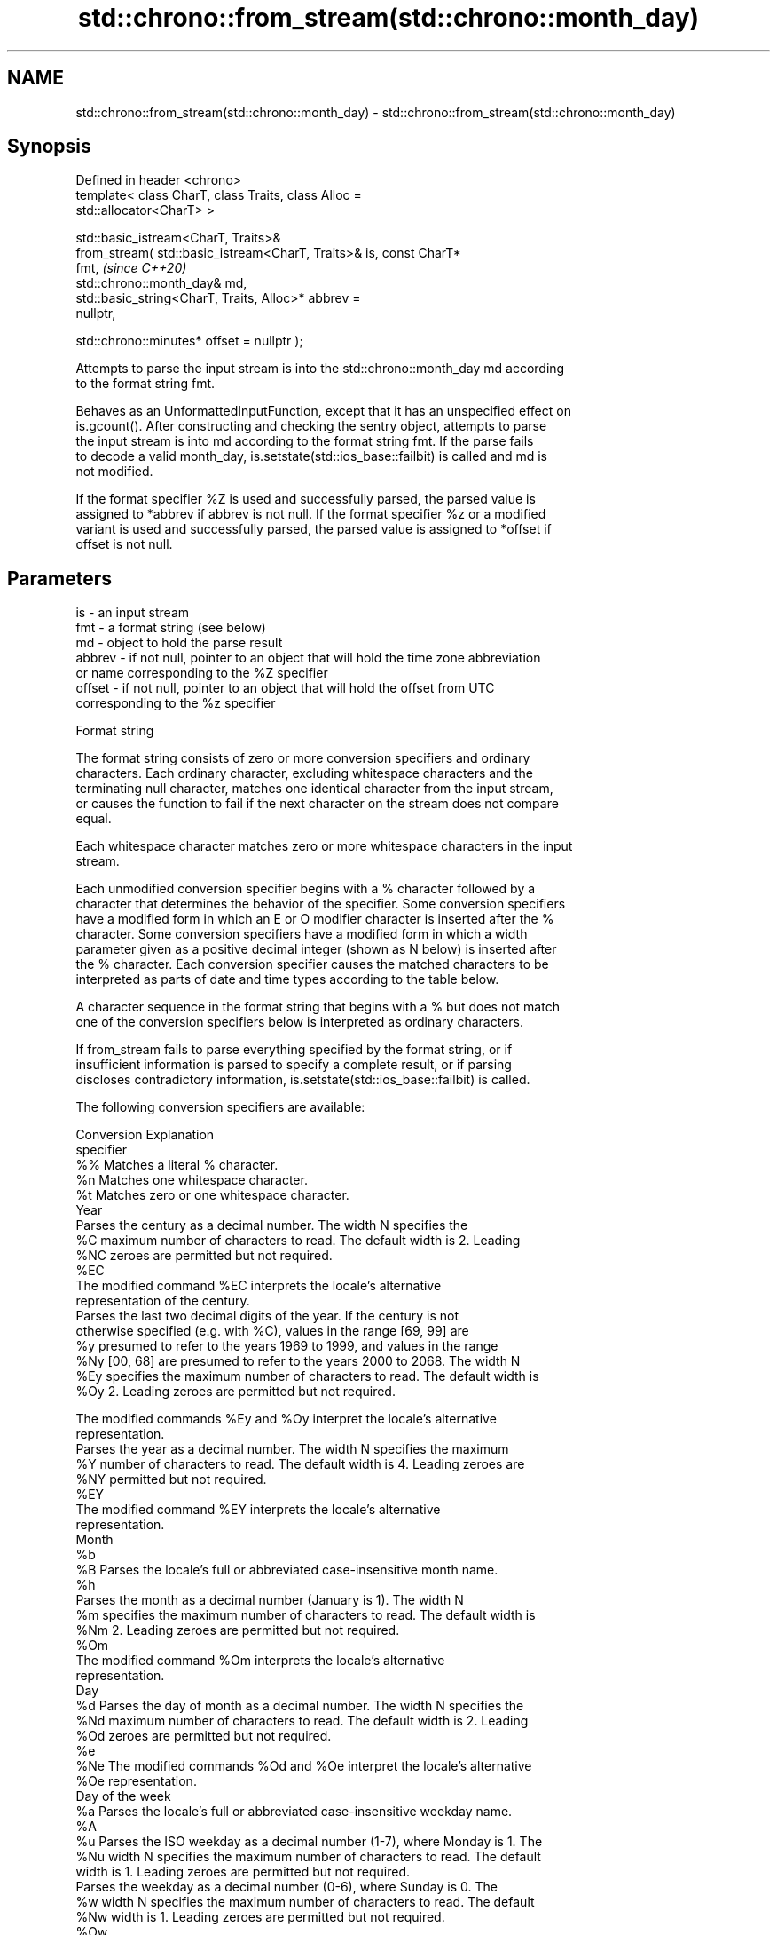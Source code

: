 .TH std::chrono::from_stream(std::chrono::month_day) 3 "2024.06.10" "http://cppreference.com" "C++ Standard Libary"
.SH NAME
std::chrono::from_stream(std::chrono::month_day) \- std::chrono::from_stream(std::chrono::month_day)

.SH Synopsis
   Defined in header <chrono>
   template< class CharT, class Traits, class Alloc =
   std::allocator<CharT> >

   std::basic_istream<CharT, Traits>&
       from_stream( std::basic_istream<CharT, Traits>& is, const CharT*
   fmt,                                                                   \fI(since C++20)\fP
                    std::chrono::month_day& md,
                    std::basic_string<CharT, Traits, Alloc>* abbrev =
   nullptr,

                    std::chrono::minutes* offset = nullptr );

   Attempts to parse the input stream is into the std::chrono::month_day md according
   to the format string fmt.

   Behaves as an UnformattedInputFunction, except that it has an unspecified effect on
   is.gcount(). After constructing and checking the sentry object, attempts to parse
   the input stream is into md according to the format string fmt. If the parse fails
   to decode a valid month_day, is.setstate(std::ios_base::failbit) is called and md is
   not modified.

   If the format specifier %Z is used and successfully parsed, the parsed value is
   assigned to *abbrev if abbrev is not null. If the format specifier %z or a modified
   variant is used and successfully parsed, the parsed value is assigned to *offset if
   offset is not null.

.SH Parameters

   is     - an input stream
   fmt    - a format string (see below)
   md     - object to hold the parse result
   abbrev - if not null, pointer to an object that will hold the time zone abbreviation
            or name corresponding to the %Z specifier
   offset - if not null, pointer to an object that will hold the offset from UTC
            corresponding to the %z specifier

   Format string

   The format string consists of zero or more conversion specifiers and ordinary
   characters. Each ordinary character, excluding whitespace characters and the
   terminating null character, matches one identical character from the input stream,
   or causes the function to fail if the next character on the stream does not compare
   equal.

   Each whitespace character matches zero or more whitespace characters in the input
   stream.

   Each unmodified conversion specifier begins with a % character followed by a
   character that determines the behavior of the specifier. Some conversion specifiers
   have a modified form in which an E or O modifier character is inserted after the %
   character. Some conversion specifiers have a modified form in which a width
   parameter given as a positive decimal integer (shown as N below) is inserted after
   the % character. Each conversion specifier causes the matched characters to be
   interpreted as parts of date and time types according to the table below.

   A character sequence in the format string that begins with a % but does not match
   one of the conversion specifiers below is interpreted as ordinary characters.

   If from_stream fails to parse everything specified by the format string, or if
   insufficient information is parsed to specify a complete result, or if parsing
   discloses contradictory information, is.setstate(std::ios_base::failbit) is called.

   The following conversion specifiers are available:

   Conversion                               Explanation
   specifier
       %%     Matches a literal % character.
       %n     Matches one whitespace character.
       %t     Matches zero or one whitespace character.
                                           Year
              Parses the century as a decimal number. The width N specifies the
       %C     maximum number of characters to read. The default width is 2. Leading
      %NC     zeroes are permitted but not required.
      %EC
              The modified command %EC interprets the locale's alternative
              representation of the century.
              Parses the last two decimal digits of the year. If the century is not
              otherwise specified (e.g. with %C), values in the range [69, 99] are
       %y     presumed to refer to the years 1969 to 1999, and values in the range
      %Ny     [00, 68] are presumed to refer to the years 2000 to 2068. The width N
      %Ey     specifies the maximum number of characters to read. The default width is
      %Oy     2. Leading zeroes are permitted but not required.

              The modified commands %Ey and %Oy interpret the locale's alternative
              representation.
              Parses the year as a decimal number. The width N specifies the maximum
       %Y     number of characters to read. The default width is 4. Leading zeroes are
      %NY     permitted but not required.
      %EY
              The modified command %EY interprets the locale's alternative
              representation.
                                          Month
       %b
       %B     Parses the locale's full or abbreviated case-insensitive month name.
       %h
              Parses the month as a decimal number (January is 1). The width N
       %m     specifies the maximum number of characters to read. The default width is
      %Nm     2. Leading zeroes are permitted but not required.
      %Om
              The modified command %Om interprets the locale's alternative
              representation.
                                           Day
       %d     Parses the day of month as a decimal number. The width N specifies the
      %Nd     maximum number of characters to read. The default width is 2. Leading
      %Od     zeroes are permitted but not required.
       %e
      %Ne     The modified commands %Od and %Oe interpret the locale's alternative
      %Oe     representation.
                                     Day of the week
       %a     Parses the locale's full or abbreviated case-insensitive weekday name.
       %A
       %u     Parses the ISO weekday as a decimal number (1-7), where Monday is 1. The
      %Nu     width N specifies the maximum number of characters to read. The default
              width is 1. Leading zeroes are permitted but not required.
              Parses the weekday as a decimal number (0-6), where Sunday is 0. The
       %w     width N specifies the maximum number of characters to read. The default
      %Nw     width is 1. Leading zeroes are permitted but not required.
      %Ow
              The modified command %Ow interprets the locale's alternative
              representation.
                                 ISO 8601 week-based year
   In ISO 8601 weeks begin with Monday and the first week of the year must satisfy the
   following requirements:

     * Includes January 4
     * Includes first Thursday of the year
       %g     Parses the last two decimal digits of the ISO 8601 week-based year. The
      %Ng     width N specifies the maximum number of characters to read. The default
              width is 2. Leading zeroes are permitted but not required.
       %G     Parses the ISO 8601 week-based year as a decimal number. The width N
      %NG     specifies the maximum number of characters to read. The default width is
              4. Leading zeroes are permitted but not required.
       %V     Parses the ISO 8601 week of the year as a decimal number. The width N
      %NV     specifies the maximum number of characters to read. The default width is
              2. Leading zeroes are permitted but not required.
                                   Week/day of the year
       %j     Parses the day of the year as a decimal number (January 1 is 1). The
      %Nj     width N specifies the maximum number of characters to read. The default
              width is 3. Leading zeroes are permitted but not required.
              Parses the week number of the year as a decimal number. The first Sunday
              of the year is the first day of week 01. Days of the same year prior to
       %U     that are in week 00. The width N specifies the maximum number of
      %NU     characters to read. The default width is 2. Leading zeroes are permitted
      %OU     but not required.

              The modified command %OU interprets the locale's alternative
              representation.
              Parses the week number of the year as a decimal number. The first Monday
              of the year is the first day of week 01. Days of the same year prior to
       %W     that are in week 00. The width N specifies the maximum number of
      %NW     characters to read. The default width is 2. Leading zeroes are permitted
      %OW     but not required.

              The modified command %OW interprets the locale's alternative
              representation.
                                           Date
       %D     Equivalent to "%m/%d/%y".
       %F     Equivalent to "%Y-%m-%d". If the width is specified, it is only applied
      %NF     to the %Y.
              Parses the locale's date representation.
       %x
      %Ex     The modified command %Ex interprets the locale's alternate date
              representation.
                                       Time of day
              Parses the hour (24-hour clock) as a decimal number. The width N
       %H     specifies the maximum number of characters to read. The default width is
      %NH     2. Leading zeroes are permitted but not required.
      %OH
              The modified command %OH interprets the locale's alternative
              representation.
              Parses the hour (12-hour clock) as a decimal number. The width N
       %I     specifies the maximum number of characters to read. The default width is
      %NI     2. Leading zeroes are permitted but not required.
      %OI
              The modified command %OI interprets the locale's alternative
              representation.
              Parses the minute as a decimal number. The width N specifies the maximum
       %M     number of characters to read. The default width is 2. Leading zeroes are
      %NM     permitted but not required.
      %OM
              The modified command %OM interprets the locale's alternative
              representation.
              Parses the second as a decimal number. The width N specifies the maximum
       %S     number of characters to read. The default width is 2. Leading zeroes are
      %NS     permitted but not required.
      %OS
              The modified command %OS interprets the locale's alternative
              representation.
       %p     Parses the locale's equivalent of the AM/PM designations associated with
              a 12-hour clock.
       %R     Equivalent to "%H:%M".
       %T     Equivalent to "%H:%M:%S".
       %r     Parses the locale's 12-hour clock time.
              Parses the locale's time representation.
       %X
      %EX     The modified command %EX interprets the locale's alternate time
              representation.
.SH Miscellaneous
              Parses the locale's date and time representation.
       %c
      %Ec     The modified command %Ec interprets the locale's alternative date and
              time representation.
              Parses the offset from UTC in the format [+|-]hh[mm]. For example -0430
              refers to 4 hours 30 minutes behind UTC and 04 refers to 4 hours ahead
       %z     of UTC.
      %Ez
      %Oz     The modified commands %Ez and %Oz parses the format [+|-]h[h][:mm]
              (i.e., requiring a : between the hours and minutes and making the
              leading zero for hour optional).
              Parses the time zone abbreviation or name, taken as the longest sequence
       %Z     of characters that only contains the characters A through Z, a through
              z, 0 through 9, -, +, _, and /.

.SH Return value

   is

.SH See also

   parse   parses a chrono object from a stream
   (C++20) \fI(function template)\fP 
